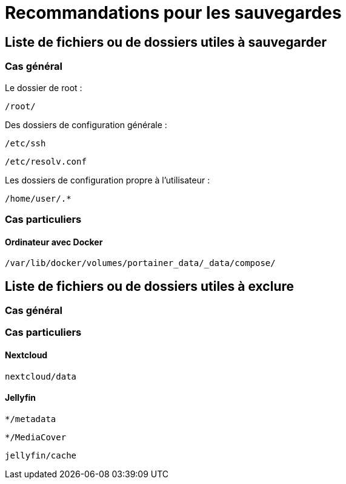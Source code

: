 = Recommandations pour les sauvegardes
:Dhrions:

:usr: user

== Liste de fichiers ou de dossiers utiles à sauvegarder

=== Cas général

Le dossier de root :

`/root/`

Des dossiers de configuration générale :

`/etc/ssh`

`/etc/resolv.conf`

Les dossiers de configuration propre à l'utilisateur :

`/home/user/.*`

=== Cas particuliers

==== Ordinateur avec Docker

`/var/lib/docker/volumes/portainer_data/_data/compose/`

== Liste de fichiers ou de dossiers utiles à exclure

=== Cas général


=== Cas particuliers

==== Nextcloud

`nextcloud/data`

==== Jellyfin

`*/metadata`

`*/MediaCover`

`jellyfin/cache`



